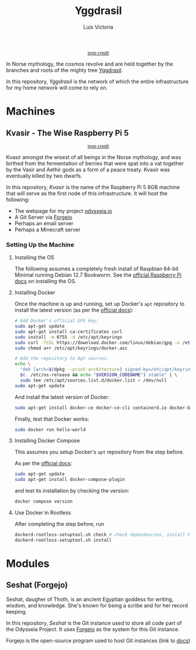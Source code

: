 #+title: Yggdrasil
#+author: Luis Victoria

#+BEGIN_HTML
<div align="center">
  <img src="/img/yggdrasil-logo-500.png" width="300"/>
  <small><a href="https://pixels.com/featured/yggdrasil-celtic-tree-of-reuben-iga.html?product=sticker">logo credit</a></small>
</div>
#+END_HTML

In Norse mythology, the cosmos revolve and are held together by the branches and roots of the mighty tree [[https://norse-mythology.org/cosmology/yggdrasil-and-the-well-of-urd/][Yggdrasil]].

In this repository, /Yggdrasil/ is the network of which the entire infrastructure for my home network will come to rely on.

* Machines
** Kvasir - The Wise Raspberry Pi 5
#+BEGIN_HTML
<div align="center">
  <img src="/img/kvasir-logo.png" width="300"/>
  <small><a href="https://www.instagram.com/p/CpYBzMwtKcG/">logo credit</a></small>
</div>
#+END_HTML

Kvasir amongst the wisest of all beings in the Norse mythology, and was birthed from the fermentation of berries that were spat into a vat together by the Vasir and Aethir gods as a form of a peace treaty. Kvasir was eventually killed by two dwarfs.

In this repository, /Kvasir/ is the name of the Raspberry Pi 5 8GB machine that will serve as the first node of this infrastructure. It will host the following:

- The webpage for my project [[http://odysseia.io/][odysseia.io]]
- A Git Server via [[https://forgejo.org/][Forgejo]]
- Perhaps an email server
- Perhaps a Minecraft server

*** Setting Up the Machine
**** Installing the OS
The following assumes a completely fresh install of Raspbian 64-bit Minimal running Debian 12.7 Bookworm. See the  [[https://www.raspberrypi.com/documentation/computers/getting-started.html#installing-the-operating-system][official Raspberry Pi docs]] on installing the OS.

**** Installing Docker
Once the machine is up and running, set up Docker's ~apt~ repository to install the latest version (as per the [[https://docs.docker.com/engine/install/debian/#install-using-the-repository][official docs]]):
#+begin_src sh
  # Add Docker's official GPG key:
  sudo apt-get update
  sudo apt-get install ca-certificates curl
  sudo install -m 0755 -d /etc/apt/keyrings
  sudo curl -fsSL https://download.docker.com/linux/debian/gpg -o /etc/apt/keyrings/docker.asc
  sudo chmod a+r /etc/apt/keyrings/docker.asc

  # Add the repository to Apt sources:
  echo \
    "deb [arch=$(dpkg --print-architecture) signed-by=/etc/apt/keyrings/docker.asc] https://download.docker.com/linux/debian \
    $(. /etc/os-release && echo "$VERSION_CODENAME") stable" | \
    sudo tee /etc/apt/sources.list.d/docker.list > /dev/null
  sudo apt-get update
#+end_src

And install the latest version of Docker:
#+begin_src sh
  sudo apt-get install docker-ce docker-ce-cli containerd.io docker-buildx-plugin docker-compose-plugin
#+end_src

Finally, test that Docker works:
#+begin_src sh
  sudo docker run hello-world
#+end_src

**** Installing Docker Compose
This assumes you setup Docker's ~apt~ repository from the step before.

As per the [[https://docs.docker.com/compose/install/linux/#install-using-the-repository][official docs]]:
#+begin_src sh
  sudo apt-get update
  sudo apt-get install docker-compose-plugin
#+end_src

and test its installation by checking the version:
#+begin_src sh
  docker compose version
#+end_src

**** Use Docker in Rootless
After completing the step before, run
#+begin_src sh
  dockerd-rootless-setuptool.sh check # check dependencies, install them if told to do so
  dockerd-rootless-setuptool.sh install
#+end_src

* Modules
** Seshat (Forgejo)
Seshat, daugher of Thoth, is an ancient Egyptian goddess for writing, wisdom, and knowledge. She's known for being a scribe and for her record keeping.

In this repository, /Seshat/ is the Git instance used to store all code part of the Odysseia Project. It uses [[https://forgejo.org/][Forgejo]] as the system for this Git instance.

Forgejo is the open-source program used to host Git instances (link to [[https://forgejo.org/docs/latest/admin/installation-docker/][docs]])
